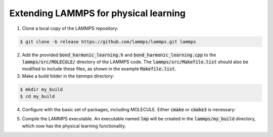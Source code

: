 Extending LAMMPS for physical learning
======================================

1. Clone a local copy of the LAMMPS repository:

.. code-block:: bash
   
   $ git clone -b release https://github.com/lammps/lammps.git lammps

2. Add the provided :code:`bond_harmonic_learning.h` and :code:`bond_harmonic_learning.cpp` to the :code:`lammps/src/MOLECULE/` directory of the LAMMPS code. The :code:`lammps/src/Makefile.list` should also be modified to include these files, as shown in the example :code:`Makefile.list`.

3. Make a build folder in the `lammps` directory:

.. code-block:: bash
   
   $ mkdir my_build
   $ cd my_build

4. Configure with the basic set of packages, including MOLECULE. Either :code:`cmake` or :code:`cmake3` is necessary:

.. code-block:: bash
   $ cmake3 -C ../cmake/presets/basic.cmake ../cmake

5. Compile the LAMMPS executable. An executable named :code:`lmp` will be created in the :code:`lammps/my_build` directory, which now has the physical learning functionality.

.. code-block:: bash
   $ cmake3 --build .


